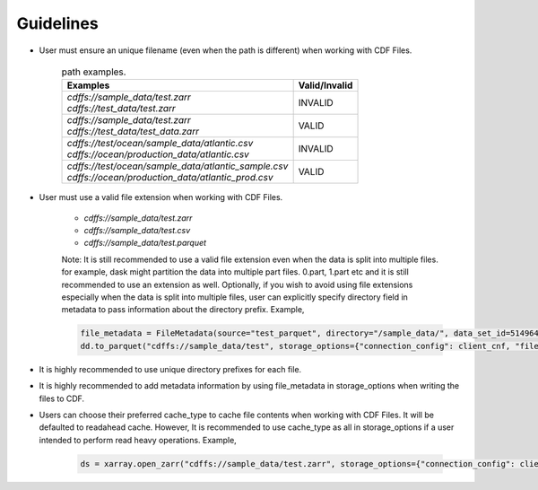 
Guidelines
==========

* User must ensure an unique filename (even when the path is different) when working with CDF Files.

    .. list-table:: path examples.
       :header-rows: 1

       * - Examples
         - Valid/Invalid

       * - | `cdffs://sample_data/test.zarr`
           | `cdffs://test_data/test.zarr`
         - INVALID

       * - | `cdffs://sample_data/test.zarr`
           | `cdffs://test_data/test_data.zarr`
         - VALID

       * - | `cdffs://test/ocean/sample_data/atlantic.csv`
           | `cdffs://ocean/production_data/atlantic.csv`
         - INVALID

       * - | `cdffs://test/ocean/sample_data/atlantic_sample.csv`
           | `cdffs://ocean/production_data/atlantic_prod.csv`
         - VALID

* User must use a valid file extension when working with CDF Files. 

    * `cdffs://sample_data/test.zarr`

    * `cdffs://sample_data/test.csv`

    * `cdffs://sample_data/test.parquet`

    | Note: It is still recommended to use a valid file extension even when the data is split into multiple files. for example, dask might partition the data into multiple part files. 0.part, 1.part etc and it is still recommended to use an extension as well. Optionally, if you wish to avoid using file extensions especially when the data is split into multiple files, user can explicitly specify directory field in metadata to pass information about the directory prefix. Example, 

    .. code-block:: python

        file_metadata = FileMetadata(source="test_parquet", directory="/sample_data/", data_set_id=5149640835927738),
        dd.to_parquet("cdffs://sample_data/test", storage_options={"connection_config": client_cnf, "file_metadata": file_metadata})

* It is highly recommended to use unique directory prefixes for each file.

* It is highly recommended to add metadata information by using file_metadata in storage_options when writing the files to CDF.

* Users can choose their preferred cache_type to cache file contents when working with CDF Files. It will be defaulted to readahead cache. However, It is recommended to use cache_type as all in storage_options if a user intended to perform read heavy operations. Example,

    .. code-block:: python

        ds = xarray.open_zarr("cdffs://sample_data/test.zarr", storage_options={"connection_config": client_cnf, "cache_type": "all"})
